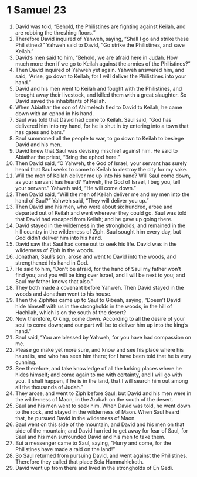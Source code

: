 ﻿
* 1 Samuel 23
1. David was told, “Behold, the Philistines are fighting against Keilah, and are robbing the threshing floors.” 
2. Therefore David inquired of Yahweh, saying, “Shall I go and strike these Philistines?” Yahweh said to David, “Go strike the Philistines, and save Keilah.” 
3. David’s men said to him, “Behold, we are afraid here in Judah. How much more then if we go to Keilah against the armies of the Philistines?” 
4. Then David inquired of Yahweh yet again. Yahweh answered him, and said, “Arise, go down to Keilah; for I will deliver the Philistines into your hand.” 
5. David and his men went to Keilah and fought with the Philistines, and brought away their livestock, and killed them with a great slaughter. So David saved the inhabitants of Keilah. 
6. When Abiathar the son of Ahimelech fled to David to Keilah, he came down with an ephod in his hand. 
7. Saul was told that David had come to Keilah. Saul said, “God has delivered him into my hand, for he is shut in by entering into a town that has gates and bars.” 
8. Saul summoned all the people to war, to go down to Keilah to besiege David and his men. 
9. David knew that Saul was devising mischief against him. He said to Abiathar the priest, “Bring the ephod here.” 
10. Then David said, “O Yahweh, the God of Israel, your servant has surely heard that Saul seeks to come to Keilah to destroy the city for my sake. 
11. Will the men of Keilah deliver me up into his hand? Will Saul come down, as your servant has heard? Yahweh, the God of Israel, I beg you, tell your servant.” Yahweh said, “He will come down.” 
12. Then David said, “Will the men of Keilah deliver me and my men into the hand of Saul?” Yahweh said, “They will deliver you up.” 
13. Then David and his men, who were about six hundred, arose and departed out of Keilah and went wherever they could go. Saul was told that David had escaped from Keilah; and he gave up going there. 
14. David stayed in the wilderness in the strongholds, and remained in the hill country in the wilderness of Ziph. Saul sought him every day, but God didn’t deliver him into his hand. 
15. David saw that Saul had come out to seek his life. David was in the wilderness of Ziph in the woods. 
16. Jonathan, Saul’s son, arose and went to David into the woods, and strengthened his hand in God. 
17. He said to him, “Don’t be afraid, for the hand of Saul my father won’t find you; and you will be king over Israel, and I will be next to you; and Saul my father knows that also.” 
18. They both made a covenant before Yahweh. Then David stayed in the woods and Jonathan went to his house. 
19. Then the Ziphites came up to Saul to Gibeah, saying, “Doesn’t David hide himself with us in the strongholds in the woods, in the hill of Hachilah, which is on the south of the desert? 
20. Now therefore, O king, come down. According to all the desire of your soul to come down; and our part will be to deliver him up into the king’s hand.” 
21. Saul said, “You are blessed by Yahweh, for you have had compassion on me. 
22. Please go make yet more sure, and know and see his place where his haunt is, and who has seen him there; for I have been told that he is very cunning. 
23. See therefore, and take knowledge of all the lurking places where he hides himself; and come again to me with certainty, and I will go with you. It shall happen, if he is in the land, that I will search him out among all the thousands of Judah.” 
24. They arose, and went to Ziph before Saul; but David and his men were in the wilderness of Maon, in the Arabah on the south of the desert. 
25. Saul and his men went to seek him. When David was told, he went down to the rock, and stayed in the wilderness of Maon. When Saul heard that, he pursued David in the wilderness of Maon. 
26. Saul went on this side of the mountain, and David and his men on that side of the mountain; and David hurried to get away for fear of Saul, for Saul and his men surrounded David and his men to take them. 
27. But a messenger came to Saul, saying, “Hurry and come, for the Philistines have made a raid on the land!” 
28. So Saul returned from pursuing David, and went against the Philistines. Therefore they called that place Sela Hammahlekoth. 
29. David went up from there and lived in the strongholds of En Gedi. 
